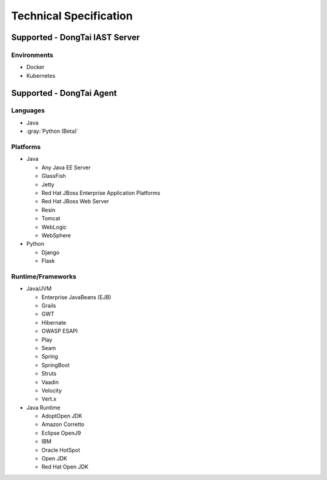 Technical Specification
=========================
Supported - DongTai IAST Server
------------------------------------------------
Environments
+++++++++++++++
- Docker
- Kubernetes

Supported - DongTai Agent
-------------------------------
Languages
++++++++++++++
- Java
- :gray:`Python (Beta)`

Platforms
+++++++++++++++
- Java

  - Any Java EE Server

  - GlassFish

  - Jetty 

  - Red Hat JBoss Enterprise Application Platforms

  - Red Hat JBoss Web Server

  - Resin

  - Tomcat

  - WebLogic

  - WebSphere

- Python

  - Django

  - Flask


Runtime/Frameworks
++++++++++++++++++++++++
- Java/JVM

  - Enterprise JavaBeans (EJB)

  - Grails

  - GWT

  - Hibernate

  - OWASP ESAPI

  - Play

  - Seam

  - Spring

  - SpringBoot

  - Struts

  - Vaadin

  - Velocity

  - Vert.x

- Java Runtime

  - AdoptOpen JDK

  - Amazon Corretto

  - Eclipse OpenJ9

  - IBM

  - Oracle HotSpot

  - Open JDK

  - Red Hat Open JDK

